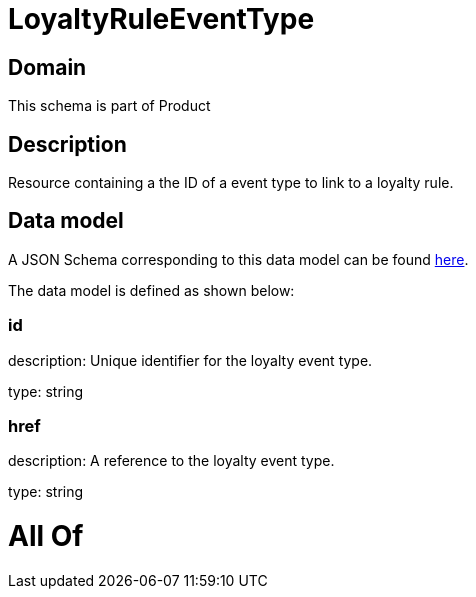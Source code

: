 = LoyaltyRuleEventType

[#domain]
== Domain

This schema is part of Product

[#description]
== Description

Resource containing a the ID of a event type to link to a loyalty rule.


[#data_model]
== Data model

A JSON Schema corresponding to this data model can be found https://tmforum.org[here].

The data model is defined as shown below:


=== id
description: Unique identifier for the loyalty event type.

type: string


=== href
description: A reference to the loyalty event type.

type: string


= All Of 
